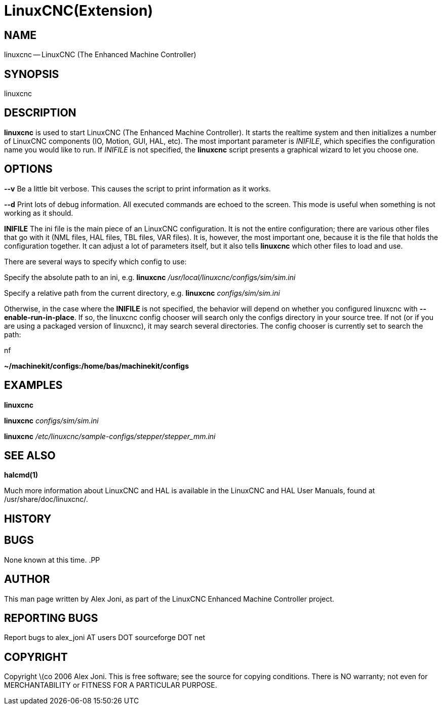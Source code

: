 = LinuxCNC(Extension)
:manmanual: HAL Components
:mansource: ../man/man1/linuxcnc.1.asciidoc
:man version : 


== NAME
linuxcnc -- LinuxCNC (The Enhanced Machine Controller)


== SYNOPSIS
linuxcnc
[__-v__] [__-d__] [__INIFILE__]


== DESCRIPTION
**linuxcnc** is used to start LinuxCNC (The Enhanced Machine Controller). It
starts the realtime system and then initializes a number of LinuxCNC
components (IO, Motion, GUI, HAL, etc).  The most important parameter
is __INIFILE__, which specifies the configuration name you would like
to run. If __INIFILE__ is not specified, the **linuxcnc** script presents
a graphical wizard to let you choose one.


== OPTIONS

**--v** 
Be a little bit verbose. This causes the script to print information
as it works.

**--d**
Print lots of debug information. All executed commands
are echoed to the screen. This mode is useful when something is
not working as it should.

**INIFILE**
The ini file is the main piece of an LinuxCNC configuration. It is not the
entire configuration; there are various other files that go with it
(NML files, HAL files, TBL files, VAR files). It is, however, the most
important one, because it is the file that holds the configuration
together. It can adjust a lot of parameters itself, but it also tells
**linuxcnc** which other files to load and use.

There are several ways to specify which config to use:

Specify the absolute path to an ini, e.g.
**linuxcnc** __/usr/local/linuxcnc/configs/sim/sim.ini__

Specify a relative path from the current directory, e.g.
**linuxcnc** __configs/sim/sim.ini__

Otherwise, in the case where the **INIFILE** is not specified,
the behavior will depend on whether you configured linuxcnc with
**--enable-run-in-place**.  If so, the linuxcnc config chooser will search
only the configs directory in your source tree.  If not (or if you are
using a packaged version of linuxcnc), it may search several directories.
The config chooser is currently set to search the path:

.nf
**~/machinekit/configs:/home/bas/machinekit/configs**



== EXAMPLES
    
**linuxcnc**

**linuxcnc** __configs/sim/sim.ini__

**linuxcnc** __/etc/linuxcnc/sample-configs/stepper/stepper_mm.ini__



== SEE ALSO
**halcmd(1)**

Much more information about LinuxCNC and HAL is available in the LinuxCNC
and HAL User Manuals, found at /usr/share/doc/linuxcnc/.



== HISTORY



== BUGS
None known at this time. 
.PP


== AUTHOR
This man page written by Alex Joni, as part of the LinuxCNC Enhanced Machine
Controller project.


== REPORTING BUGS
Report bugs to alex_joni AT users DOT sourceforge DOT net


== COPYRIGHT
Copyright \(co 2006 Alex Joni.
This is free software; see the source for copying conditions.  There is NO
warranty; not even for MERCHANTABILITY or FITNESS FOR A PARTICULAR PURPOSE.
